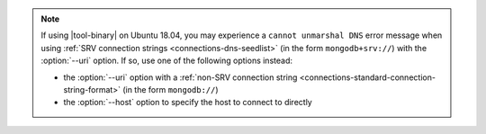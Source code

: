 .. note::

   If using |tool-binary| on Ubuntu 18.04, you may experience a
   ``cannot unmarshal DNS`` error message when using
   :ref:`SRV connection strings <connections-dns-seedlist>` (in the
   form ``mongodb+srv://``) with the :option:`--uri` option. If so, use
   one of the following options instead:

   - the :option:`--uri` option with a :ref:`non-SRV connection string
     <connections-standard-connection-string-format>` (in the form
     ``mongodb://``)
   - the :option:`--host` option to specify the host to connect to
     directly
